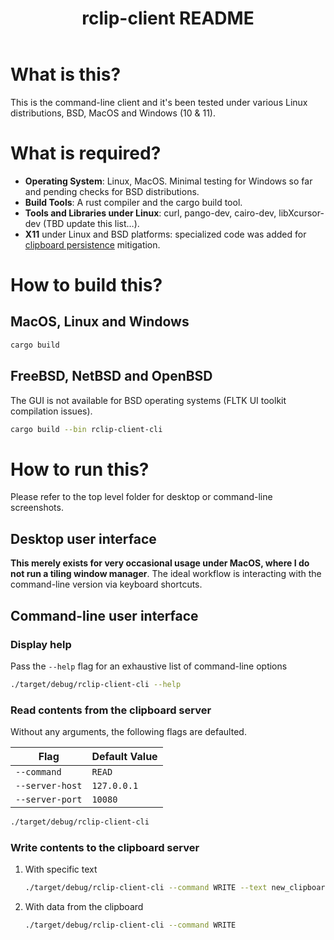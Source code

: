 #+TITLE: rclip-client README

* What is this?

This is the command-line client and it's been tested under various Linux distributions, BSD, MacOS and Windows (10 & 11).

* What is required?

- *Operating System*: Linux, MacOS. Minimal testing for Windows so far and pending checks for BSD distributions.
- *Build Tools*: A rust compiler and the cargo build tool.
- *Tools and Libraries under Linux*: curl, pango-dev, cairo-dev, libXcursor-dev (TBD update this list...).
- *X11* under Linux and BSD platforms: specialized code was added for [[https://unix.stackexchange.com/questions/450508/how-to-keep-clipboard-content-from-xterm-after-closing-it-like-firefox-or-le][clipboard persistence]] mitigation.

* How to build this?

** MacOS, Linux and Windows

#+begin_src sh
  cargo build
#+end_src

** FreeBSD, NetBSD and OpenBSD

The GUI is not available for BSD operating systems (FLTK UI toolkit compilation issues).

#+begin_src sh
  cargo build --bin rclip-client-cli
#+end_src

* How to run this?

Please refer to the top level folder for desktop or command-line screenshots.

** Desktop user interface

*This merely exists for very occasional usage under MacOS, where I do not run a tiling window manager*.
The ideal workflow is interacting with the command-line version via keyboard shortcuts.

[[./images/screenshot_gui.png]]

** Command-line user interface

*** Display help

Pass the =--help= flag for an exhaustive list of command-line options

#+begin_src sh
./target/debug/rclip-client-cli --help
#+end_src

*** Read contents from the clipboard server

Without any arguments, the following flags are defaulted.

|-----------------+---------------|
| Flag            | Default Value |
|-----------------+---------------|
| =--command=     | =READ=        |
| =--server-host= | =127.0.0.1=   |
| =--server-port= | =10080=       |
|-----------------+---------------|

#+begin_src sh
./target/debug/rclip-client-cli
#+end_src

*** Write contents to the clipboard server

**** With specific text

#+begin_src sh
  ./target/debug/rclip-client-cli --command WRITE --text new_clipboard_contents
#+end_src

**** With data from the clipboard

#+begin_src sh
  ./target/debug/rclip-client-cli --command WRITE
#+end_src

